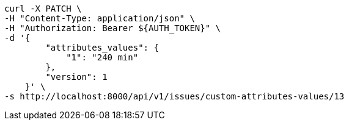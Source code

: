 [source,bash]
----
curl -X PATCH \
-H "Content-Type: application/json" \
-H "Authorization: Bearer ${AUTH_TOKEN}" \
-d '{
        "attributes_values": {
            "1": "240 min"
        },
        "version": 1
    }' \
-s http://localhost:8000/api/v1/issues/custom-attributes-values/13
----
